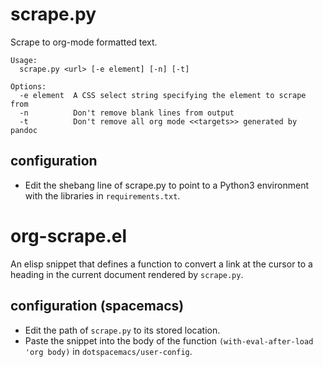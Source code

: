 * scrape.py
Scrape to org-mode formatted text.
#+BEGIN_EXAMPLE
Usage:
  scrape.py <url> [-e element] [-n] [-t]

Options:
  -e element  A CSS select string specifying the element to scrape from
  -n          Don't remove blank lines from output
  -t          Don't remove all org mode <<targets>> generated by pandoc
#+END_EXAMPLE

** configuration
- Edit the shebang line of scrape.py to point to a Python3 environment with the libraries in =requirements.txt=.


* org-scrape.el
An elisp snippet that defines a function to convert a link at the cursor to a heading in the current document rendered by =scrape.py=.

** configuration (spacemacs)
- Edit the path of =scrape.py= to its stored location. 
- Paste the snippet into the body of the function =(with-eval-after-load 'org body)= in =dotspacemacs/user-config=.
